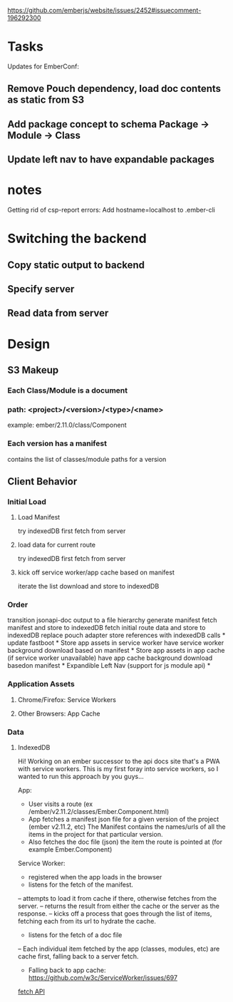 https://github.com/emberjs/website/issues/2452#issuecomment-196292300
* Tasks
Updates for EmberConf:
** Remove Pouch dependency, load doc contents as static from S3
** Add package concept to schema Package -> Module -> Class
** Update left nav to have expandable packages

* notes
Getting rid of csp-report errors:
Add hostname=localhost to .ember-cli

* Switching the backend

** Copy static output to backend
** Specify server
** Read data from server

* Design
** S3 Makeup
*** Each Class/Module is a document
*** path: <project>/<version>/<type>/<name>
example: ember/2.11.0/class/Component
*** Each version has a manifest
contains the list of classes/module paths for a version

** Client Behavior
*** Initial Load
**** Load Manifest
try indexedDB first
fetch from server
**** load data for current route
try indexedDB first
fetch from server
**** kick off service worker/app cache based on manifest
iterate the list download and store to indexedDB

*** Order
transition jsonapi-doc output to a file hierarchy
generate manifest
fetch manifest and store to indexedDB
fetch initial route data and store to indexedDB
replace pouch adapter store references with indexedDB calls *
update fastboot *
Store app assets in service worker
have service worker background download based on manifest *
Store app assets in app cache (if service worker unavailable)
have app cache background download basedon manifest *
Expandible Left Nav (support for js module api) *


*** Application Assets
**** Chrome/Firefox: Service Workers
**** Other Browsers: App Cache
*** Data
**** IndexedDB



Hi!  Working on an ember successor to the api docs site that's a PWA with service workers. 
This is my first foray into service workers, so I wanted to run this approach by you guys...

App: 
- User visits a route (ex /ember/v2.11.2/classes/Ember.Component.html)
- App fetches a manifest json file for a given version of the project (ember v2.11.2, etc)
  The Manifest contains the names/urls of all the items in the project for that particular version.
- Also fetches the doc file (json) the item the route is pointed at (for example Ember.Component)

Service Worker:
- registered when the app loads in the browser
- listens for the fetch of the manifest.  
-- attempts to load it from cache if there, otherwise fetches from the server.
-- returns the result from either the cache or the server as the response.
-- kicks off a process that goes through the list of items, fetching each from its url to hydrate the cache.
- listens for the fetch of a doc file
-- Each individual item fetched by the app (classes, modules, etc) are cache first, falling back to a server fetch.
- Falling back to app cache: https://github.com/w3c/ServiceWorker/issues/697

[[https://github.github.io/fetch/][fetch API]]


